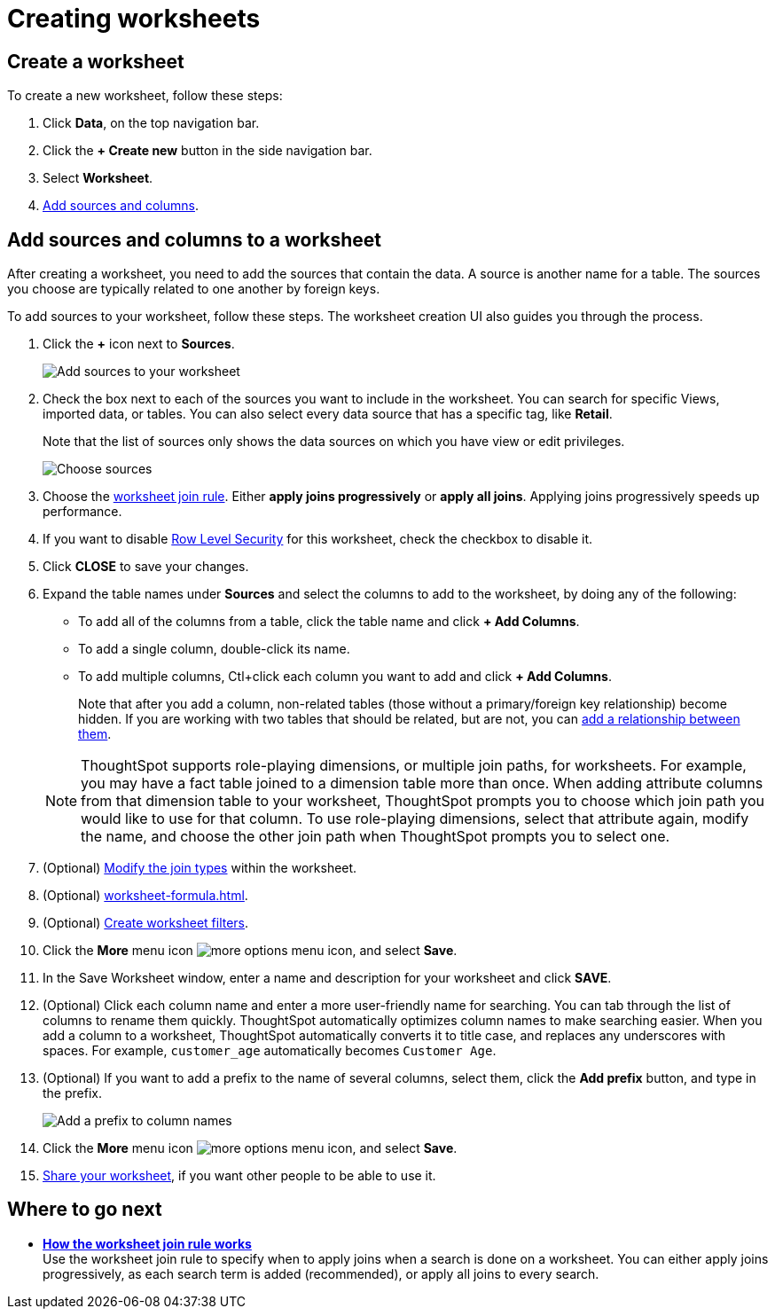 = Creating worksheets
:last_updated: 06/21/2021
:linkattrs:
:experimental:
:description: Follow these steps to create a worksheet and add sources and columns.

[#worksheet-create]
== Create a worksheet

To create a new worksheet, follow these steps:

. Click *Data*, on the top navigation bar.
. Click the *+ Create new* button in the side navigation bar.

. Select *Worksheet*.

. <<worksheet-sources-columns,Add sources and columns>>.

[#worksheet-sources-columns]
== Add sources and columns to a worksheet

After creating a worksheet, you need to add the sources that contain the data.
A source is another name for a table.
The sources you choose are typically related to one another by foreign keys.

To add sources to your worksheet, follow these steps.
The worksheet creation UI also guides you through the process.

. Click the *+* icon next to *Sources*.
+
image::worksheet-create-add-sources.png[Add sources to your worksheet]

. Check the box next to each of the sources you want to include in the worksheet.
You can search for specific Views, imported data, or tables.
You can also select every data source that has a specific tag, like *Retail*.
+
Note that the list of sources only shows the data sources on which you have view or edit privileges.
+
image::worksheet-create-choose-sources.png[Choose sources]

. Choose the xref:worksheet-progressive-joins.adoc[worksheet join rule].
Either *apply joins progressively* or *apply all joins*.
Applying joins progressively speeds up performance.
. If you want to disable xref:security-rls-concept.adoc[Row Level Security] for this worksheet, check the checkbox to disable it.
. Click *CLOSE* to save your changes.
. Expand the table names under *Sources* and select the columns to add to the worksheet, by doing any of the following:
* To add all of the columns from a table, click the table name and click *+ Add Columns*.
* To add a single column, double-click its name.
* To add multiple columns, Ctl+click each column you want to add and click *+ Add Columns*.

+
Note that after you add a column, non-related tables (those without a primary/foreign key relationship) become hidden.
If you are working with two tables that should be related, but are not, you can xref:relationships.adoc[add a relationship between them].

+
NOTE: ThoughtSpot supports role-playing dimensions, or multiple join paths, for worksheets.
For example, you may have a fact table joined to a dimension table more than once.
When adding attribute columns from that dimension table to your worksheet, ThoughtSpot prompts you to choose which join path you would like to use for that column.
To use role-playing dimensions, select that attribute again, modify the name, and choose the other join path when ThoughtSpot prompts you to select one.

. (Optional) xref:join-worksheet-edit.adoc[Modify the join types] within the worksheet.
. (Optional) xref:worksheet-formula.adoc[].
. (Optional) xref:worksheet-filter.adoc[Create worksheet filters].
. Click the *More* menu icon image:icon-more-10px.png[more options menu icon], and select *Save*.
. In the Save Worksheet window, enter a name and description for your worksheet and click *SAVE*.
. (Optional) Click each column name and enter a more user-friendly name for searching.
You can tab through the list of columns to rename them quickly. ThoughtSpot automatically optimizes column names to make searching easier. When you add a column to a worksheet, ThoughtSpot automatically converts it to title case, and replaces any underscores with spaces. For example, `customer_age` automatically becomes `Customer Age`.
. (Optional) If you want to add a prefix to the name of several columns, select them, click the *Add prefix* button, and type in the prefix.
+
image::worksheet-create-add-prefix.png[Add a prefix to column names]

. Click the *More* menu icon image:icon-more-10px.png[more options menu icon], and select *Save*.
. xref:share-worksheets.adoc[Share your worksheet], if you want other people to be able to use it.

== Where to go next

* *xref:worksheet-progressive-joins.adoc[How the worksheet join rule works]*  +
Use the worksheet join rule to specify when to apply joins when a search is done on a worksheet.
You can either apply joins progressively, as each search term is added (recommended), or apply all joins to every search.
